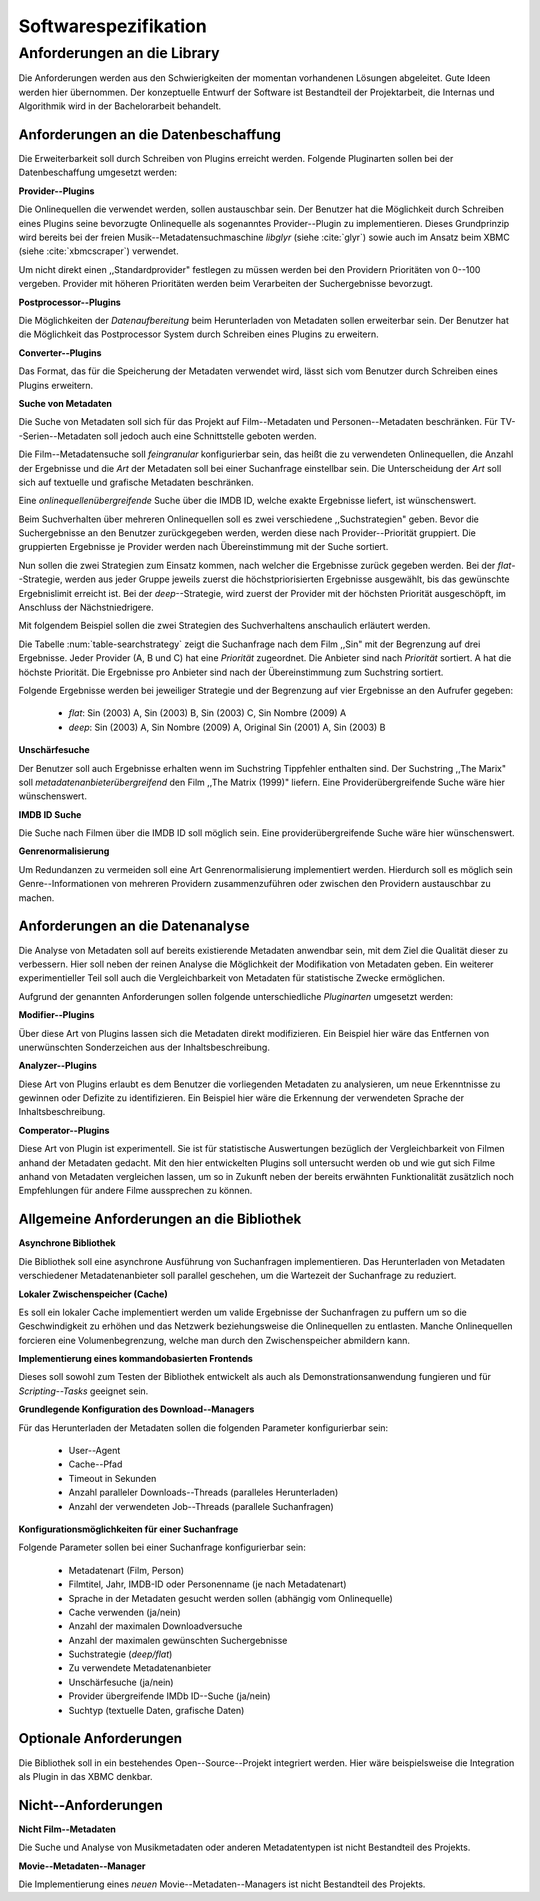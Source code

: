 #####################
Softwarespezifikation
#####################


.. _ref-requirements:

Anforderungen an die Library
============================

Die Anforderungen werden aus den Schwierigkeiten der momentan vorhandenen
Lösungen abgeleitet. Gute Ideen werden hier übernommen. Der konzeptuelle Entwurf
der Software ist Bestandteil der Projektarbeit, die Internas und Algorithmik
wird in der Bachelorarbeit behandelt.


Anforderungen an die Datenbeschaffung
-------------------------------------

Die Erweiterbarkeit soll durch Schreiben von Plugins erreicht werden. Folgende
Pluginarten sollen bei der Datenbeschaffung umgesetzt werden:

**Provider--Plugins**

Die Onlinequellen die verwendet werden, sollen austauschbar sein. Der Benutzer
hat die Möglichkeit durch Schreiben eines Plugins seine bevorzugte
Onlinequelle als sogenanntes Provider--Plugin zu implementieren. Dieses
Grundprinzip wird bereits bei der freien Musik--Metadatensuchmaschine *libglyr*
(siehe :cite:`glyr`) sowie auch im Ansatz beim XBMC (siehe :cite:`xbmcscraper`)
verwendet.

Um nicht direkt einen ,,Standardprovider" festlegen zu müssen werden bei den
Providern Prioritäten von 0--100 vergeben. Provider mit höheren Prioritäten
werden beim Verarbeiten der Suchergebnisse bevorzugt.


**Postprocessor--Plugins**

Die Möglichkeiten der *Datenaufbereitung* beim Herunterladen von Metadaten
sollen erweiterbar sein. Der Benutzer hat die Möglichkeit das Postprocessor
System durch Schreiben eines Plugins zu erweitern.

**Converter--Plugins**

Das Format, das für die Speicherung der Metadaten verwendet wird, lässt sich vom
Benutzer durch Schreiben eines Plugins erweitern.

**Suche von Metadaten**

Die Suche von Metadaten soll sich für das Projekt auf Film--Metadaten und
Personen--Metadaten beschränken. Für TV--Serien--Metadaten soll jedoch auch eine
Schnittstelle geboten werden.

Die Film--Metadatensuche soll *feingranular* konfigurierbar sein, das heißt die
zu verwendeten Onlinequellen, die Anzahl der Ergebnisse und die *Art* der
Metadaten soll bei einer Suchanfrage einstellbar sein. Die Unterscheidung der
*Art* soll sich auf textuelle und grafische Metadaten beschränken.

Eine *onlinequellenübergreifende* Suche über die IMDB ID, welche exakte
Ergebnisse liefert, ist wünschenswert.

Beim Suchverhalten über mehreren Onlinequellen soll es zwei verschiedene
,,Suchstrategien" geben. Bevor die Suchergebnisse an den Benutzer zurückgegeben
werden, werden diese nach Provider--Priorität gruppiert. Die gruppierten
Ergebnisse je Provider werden nach Übereinstimmung mit der Suche sortiert.

Nun sollen die zwei Strategien zum Einsatz kommen, nach welcher die Ergebnisse
zurück gegeben werden. Bei der *flat*--Strategie, werden aus jeder Gruppe
jeweils zuerst die höchstpriorisierten Ergebnisse ausgewählt, bis das gewünschte
Ergebnislimit erreicht ist. Bei der *deep*--Strategie, wird zuerst der
Provider mit der höchsten Priorität ausgeschöpft, im Anschluss der
Nächstniedrigere.

Mit folgendem Beispiel sollen die zwei Strategien des Suchverhaltens anschaulich
erläutert werden.

.. figtable::
    :label: table-searchstrategy
    :spec: l|l|l|l
    :caption: Abbildung zeigt Metadatenanbieter (A, B, C) und die jeweils
              gelieferten Ergebnisse  pro Anbieter
    :alt: Abbildung zeigt Metadatenanbieter (A, B, C) und die jeweils
              gelieferten Ergebnisse  pro Anbieter

    +----------------------------+---------------------+-----------------+-------------------+
    | *Onlinequelle*             | *A*                 | *B*             | *C*               |
    +============================+=====================+=================+===================+
    | *größte Übereinstimmung*   | Sin (2003)          | Sin (2003)      | Sin (2003)        |
    +----------------------------+---------------------+-----------------+-------------------+
    |                            | Sin Nombre (2009)   | Sin City (2005) | Sin City (2005)   |
    +----------------------------+---------------------+-----------------+-------------------+
    | *kleinste Übereinstimmung* | Original Sin (2001) |                 | Sin Nombre (2009) |
    +----------------------------+---------------------+-----------------+-------------------+

Die Tabelle :num:`table-searchstrategy` zeigt die Suchanfrage nach dem Film
,,Sin" mit der Begrenzung auf drei Ergebnisse. Jeder Provider (A, B und C) hat
eine *Priorität* zugeordnet. Die Anbieter sind nach *Priorität* sortiert. A hat
die höchste Priorität. Die Ergebnisse pro Anbieter sind nach der Übereinstimmung
zum Suchstring sortiert.

Folgende Ergebnisse werden bei jeweiliger Strategie und der Begrenzung auf vier
Ergebnisse an den Aufrufer gegeben:

    * *flat*: Sin (2003) A, Sin (2003) B, Sin (2003) C, Sin Nombre (2009) A
    * *deep*: Sin (2003) A, Sin Nombre (2009) A, Original Sin (2001) A, Sin (2003) B

**Unschärfesuche**

Der Benutzer soll auch Ergebnisse erhalten wenn im Suchstring Tippfehler
enthalten sind. Der Suchstring ,,The Marix" soll
*metadatenanbieterübergreifend* den Film ,,The Matrix (1999)" liefern. Eine
Providerübergreifende Suche wäre hier wünschenswert.

**IMDB ID Suche**

Die Suche nach Filmen über die IMDB ID soll möglich sein. Eine
providerübergreifende Suche wäre hier wünschenswert.

**Genrenormalisierung**

Um Redundanzen zu vermeiden soll eine Art Genrenormalisierung
implementiert werden. Hierdurch soll es möglich sein Genre--Informationen von
mehreren Providern zusammenzuführen oder zwischen den Providern austauschbar zu
machen.


Anforderungen an die Datenanalyse
---------------------------------

Die Analyse von Metadaten soll auf bereits existierende Metadaten anwendbar
sein, mit dem Ziel die Qualität dieser zu verbessern. Hier soll neben der
reinen Analyse die Möglichkeit der Modifikation von Metadaten geben. Ein
weiterer experimentieller Teil soll auch die Vergleichbarkeit von Metadaten für
statistische Zwecke ermöglichen.

Aufgrund der genannten Anforderungen sollen folgende unterschiedliche
*Pluginarten*  umgesetzt werden:

**Modifier--Plugins**

Über diese Art von Plugins lassen sich die Metadaten direkt modifizieren. Ein
Beispiel hier wäre das Entfernen von unerwünschten Sonderzeichen aus der
Inhaltsbeschreibung.

**Analyzer--Plugins**

Diese Art von Plugins erlaubt es dem Benutzer die vorliegenden Metadaten zu
analysieren, um neue Erkenntnisse zu gewinnen oder Defizite zu identifizieren.
Ein Beispiel hier wäre die Erkennung der verwendeten Sprache der Inhaltsbeschreibung.

**Comperator--Plugins**

Diese Art von Plugin ist experimentell. Sie ist für statistische Auswertungen
bezüglich der Vergleichbarkeit von Filmen anhand der Metadaten gedacht. Mit den
hier entwickelten Plugins soll untersucht werden ob und wie gut sich Filme
anhand von Metadaten vergleichen lassen, um so in Zukunft neben der bereits
erwähnten Funktionalität zusätzlich noch Empfehlungen für andere Filme
aussprechen zu können.

Allgemeine Anforderungen an die Bibliothek
------------------------------------------

**Asynchrone Bibliothek**

Die Bibliothek soll eine asynchrone Ausführung von Suchanfragen implementieren.
Das Herunterladen von Metadaten verschiedener Metadatenanbieter soll parallel
geschehen, um die Wartezeit der Suchanfrage zu reduziert.

**Lokaler Zwischenspeicher (Cache)**

Es soll ein lokaler Cache implementiert werden um valide Ergebnisse der
Suchanfragen zu puffern um so die Geschwindigkeit zu erhöhen und das
Netzwerk beziehungsweise die Onlinequellen zu entlasten. Manche Onlinequellen
forcieren eine Volumenbegrenzung, welche man durch den Zwischenspeicher
abmildern kann.


**Implementierung eines kommandobasierten Frontends**

Dieses soll sowohl zum Testen der Bibliothek entwickelt als auch als
Demonstrationsanwendung fungieren und für *Scripting--Tasks* geeignet sein.

**Grundlegende Konfiguration des Download--Managers**

Für das Herunterladen der Metadaten sollen die folgenden Parameter
konfigurierbar sein:

    * User--Agent
    * Cache--Pfad
    * Timeout in Sekunden
    * Anzahl paralleler Downloads--Threads (paralleles Herunterladen)
    * Anzahl der verwendeten Job--Threads (parallele Suchanfragen)


**Konfigurationsmöglichkeiten für einer Suchanfrage**

Folgende Parameter sollen bei einer Suchanfrage konfigurierbar sein:

    * Metadatenart (Film, Person)
    * Filmtitel, Jahr, IMDB-ID oder Personenname (je nach Metadatenart)
    * Sprache in der Metadaten gesucht werden sollen (abhängig vom Onlinequelle)
    * Cache verwenden (ja/nein)
    * Anzahl der maximalen Downloadversuche
    * Anzahl der maximalen gewünschten Suchergebnisse
    * Suchstrategie (*deep/flat*)
    * Zu verwendete Metadatenanbieter
    * Unschärfesuche (ja/nein)
    * Provider übergreifende IMDb ID--Suche (ja/nein)
    * Suchtyp (textuelle Daten, grafische Daten)


Optionale Anforderungen
-----------------------

Die Bibliothek soll in ein bestehendes Open--Source--Projekt integriert werden.
Hier wäre beispielsweise die Integration als Plugin in das XBMC denkbar.


Nicht--Anforderungen
--------------------

**Nicht Film--Metadaten**

Die Suche und Analyse von Musikmetadaten oder anderen Metadatentypen ist nicht
Bestandteil des Projekts.

**Movie--Metadaten--Manager**

Die Implementierung eines *neuen* Movie--Metadaten--Managers ist nicht
Bestandteil des Projekts.
